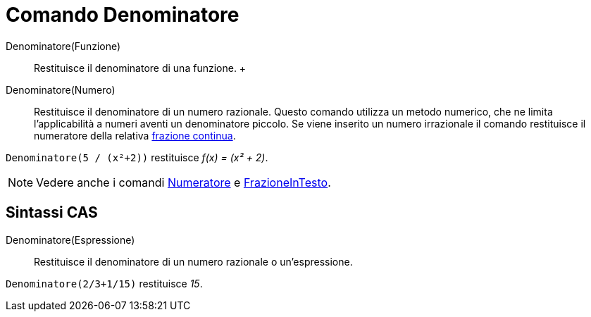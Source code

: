 = Comando Denominatore

Denominatore(Funzione)::
  Restituisce il denominatore di una funzione.
  +
Denominatore(Numero)::
  Restituisce il denominatore di un numero razionale. Questo comando utilizza un metodo numerico, che ne limita
  l'applicabilità a numeri aventi un denominatore piccolo. Se viene inserito un numero irrazionale il comando
  restituisce il numeratore della relativa xref:/commands/Comando_FrazioneContinua.adoc[frazione continua].

[EXAMPLE]
====

`++Denominatore(5 / (x²+2))++` restituisce _f(x) = (x² + 2)_.

====

[NOTE]
====

Vedere anche i comandi xref:/commands/Comando_Numeratore.adoc[Numeratore] e
xref:/commands/Comando_FrazioneInTesto.adoc[FrazioneInTesto].

====

== [#Sintassi_CAS]#Sintassi CAS#

Denominatore(Espressione)::
  Restituisce il denominatore di un numero razionale o un'espressione.

[EXAMPLE]
====

`++Denominatore(2/3+1/15)++` restituisce _15_.

====
